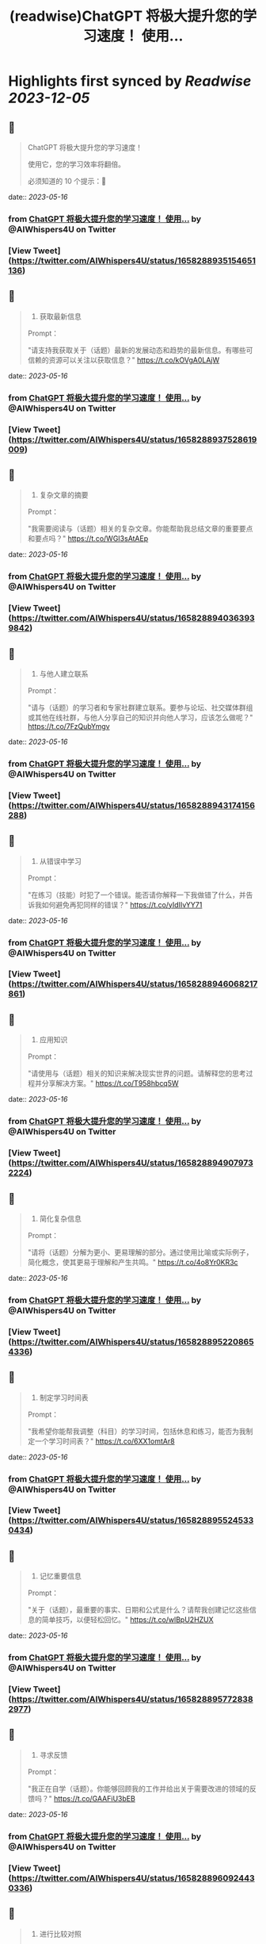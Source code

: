 :PROPERTIES:
:title: (readwise)ChatGPT 将极大提升您的学习速度！ 使用...
:END:

:PROPERTIES:
:author: [[AIWhispers4U on Twitter]]
:full-title: "ChatGPT 将极大提升您的学习速度！ 使用..."
:category: [[tweets]]
:url: https://twitter.com/AIWhispers4U/status/1658288935154651136
:image-url: https://pbs.twimg.com/profile_images/1644511641231556609/MG8xGOwo.jpg
:END:

* Highlights first synced by [[Readwise]] [[2023-12-05]]
** 📌
#+BEGIN_QUOTE
ChatGPT 将极大提升您的学习速度！

使用它，您的学习效率将翻倍。

必须知道的 10 个提示：🧵 
#+END_QUOTE
    date:: [[2023-05-16]]
*** from _ChatGPT 将极大提升您的学习速度！ 使用..._ by @AIWhispers4U on Twitter
*** [View Tweet](https://twitter.com/AIWhispers4U/status/1658288935154651136)
** 📌
#+BEGIN_QUOTE
1. 获取最新信息

Prompt：

"请支持我获取关于（话题）最新的发展动态和趋势的最新信息。有哪些可信赖的资源可以关注以获取信息？" https://t.co/kOVgA0LAjW 
#+END_QUOTE
    date:: [[2023-05-16]]
*** from _ChatGPT 将极大提升您的学习速度！ 使用..._ by @AIWhispers4U on Twitter
*** [View Tweet](https://twitter.com/AIWhispers4U/status/1658288937528619009)
** 📌
#+BEGIN_QUOTE
2. 复杂文章的摘要

Prompt：

"我需要阅读与（话题）相关的复杂文章。你能帮助我总结文章的重要要点和要点吗？" https://t.co/WGI3sAtAEp 
#+END_QUOTE
    date:: [[2023-05-16]]
*** from _ChatGPT 将极大提升您的学习速度！ 使用..._ by @AIWhispers4U on Twitter
*** [View Tweet](https://twitter.com/AIWhispers4U/status/1658288940363939842)
** 📌
#+BEGIN_QUOTE
3. 与他人建立联系

Prompt：

"请与（话题）的学习者和专家社群建立联系。要参与论坛、社交媒体群组或其他在线社群，与他人分享自己的知识并向他人学习，应该怎么做呢？" https://t.co/7FzQubYmgv 
#+END_QUOTE
    date:: [[2023-05-16]]
*** from _ChatGPT 将极大提升您的学习速度！ 使用..._ by @AIWhispers4U on Twitter
*** [View Tweet](https://twitter.com/AIWhispers4U/status/1658288943174156288)
** 📌
#+BEGIN_QUOTE
4. 从错误中学习

Prompt：

"在练习（技能）时犯了一个错误。能否请你解释一下我做错了什么，并告诉我如何避免再犯同样的错误？" https://t.co/yIdIIvYY71 
#+END_QUOTE
    date:: [[2023-05-16]]
*** from _ChatGPT 将极大提升您的学习速度！ 使用..._ by @AIWhispers4U on Twitter
*** [View Tweet](https://twitter.com/AIWhispers4U/status/1658288946068217861)
** 📌
#+BEGIN_QUOTE
5. 应用知识

Prompt：

"请使用与（话题）相关的知识来解决现实世界的问题。请解释您的思考过程并分享解决方案。" https://t.co/T958hbcq5W 
#+END_QUOTE
    date:: [[2023-05-16]]
*** from _ChatGPT 将极大提升您的学习速度！ 使用..._ by @AIWhispers4U on Twitter
*** [View Tweet](https://twitter.com/AIWhispers4U/status/1658288949079732224)
** 📌
#+BEGIN_QUOTE
6. 简化复杂信息

Prompt：

"请将（话题）分解为更小、更易理解的部分。通过使用比喻或实际例子，简化概念，使其更易于理解和产生共鸣。" https://t.co/4o8Yr0KR3c 
#+END_QUOTE
    date:: [[2023-05-16]]
*** from _ChatGPT 将极大提升您的学习速度！ 使用..._ by @AIWhispers4U on Twitter
*** [View Tweet](https://twitter.com/AIWhispers4U/status/1658288952208654336)
** 📌
#+BEGIN_QUOTE
7. 制定学习时间表

Prompt：

"我希望你能帮我调整（科目）的学习时间，包括休息和练习，能否为我制定一个学习时间表？" https://t.co/6XX1omtAr8 
#+END_QUOTE
    date:: [[2023-05-16]]
*** from _ChatGPT 将极大提升您的学习速度！ 使用..._ by @AIWhispers4U on Twitter
*** [View Tweet](https://twitter.com/AIWhispers4U/status/1658288955245330434)
** 📌
#+BEGIN_QUOTE
8. 记忆重要信息

Prompt：

"关于（话题），最重要的事实、日期和公式是什么？请帮我创建记忆这些信息的简单技巧，以便轻松回忆。" https://t.co/wlBpU2HZUX 
#+END_QUOTE
    date:: [[2023-05-16]]
*** from _ChatGPT 将极大提升您的学习速度！ 使用..._ by @AIWhispers4U on Twitter
*** [View Tweet](https://twitter.com/AIWhispers4U/status/1658288957728382977)
** 📌
#+BEGIN_QUOTE
9. 寻求反馈

Prompt：

"我正在自学（话题）。你能够回顾我的工作并给出关于需要改进的领域的反馈吗？" https://t.co/GAAFiU3bEB 
#+END_QUOTE
    date:: [[2023-05-16]]
*** from _ChatGPT 将极大提升您的学习速度！ 使用..._ by @AIWhispers4U on Twitter
*** [View Tweet](https://twitter.com/AIWhispers4U/status/1658288960924430336)
** 📌
#+BEGIN_QUOTE
10. 进行比较对照

Prompt：

"请比较（概念1）和（概念2），更好地理解它们的相似点和差异点。请使用示例来解释要点。" https://t.co/uNEkHZWrun 
#+END_QUOTE
    date:: [[2023-05-16]]
*** from _ChatGPT 将极大提升您的学习速度！ 使用..._ by @AIWhispers4U on Twitter
*** [View Tweet](https://twitter.com/AIWhispers4U/status/1658288963906605058)
** 📌
#+BEGIN_QUOTE
https://t.co/KN0j3FSn8i 
#+END_QUOTE
    date:: [[2023-05-16]]
*** from _ChatGPT 将极大提升您的学习速度！ 使用..._ by @AIWhispers4U on Twitter
*** [View Tweet](https://twitter.com/AIWhispers4U/status/1658288968595820544)